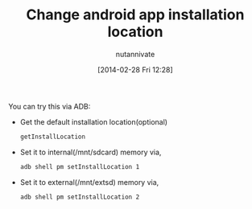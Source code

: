 #+BLOG: wordpress
#+POSTID: 18
#+DATE: [2014-02-28 Fri 12:28]
#+OPTIONS: toc:nil num:nil todo:nil pri:nil tags:nil ^:nil TeX:nil
#+CATEGORY: blogs
#+TAGS:
#+DESCRIPTION:
#+TITLE: Change android app installation location
#+AUTHOR: nutannivate
#+EMAIL: nutannivate@gmail.com

You can try this via ADB:

	- Get the default installation location(optional)
	  #+begin_src sh
	  getInstallLocation
	  #+end_src
	- Set it to internal(/mnt/sdcard) memory via,
	  #+begin_src sh
	  adb shell pm setInstallLocation 1
	  #+end_src
	- Set it to external(/mnt/extsd) memory via,
	  #+begin_src sh
	  adb shell pm setInstallLocation 2
	  #+end_src
